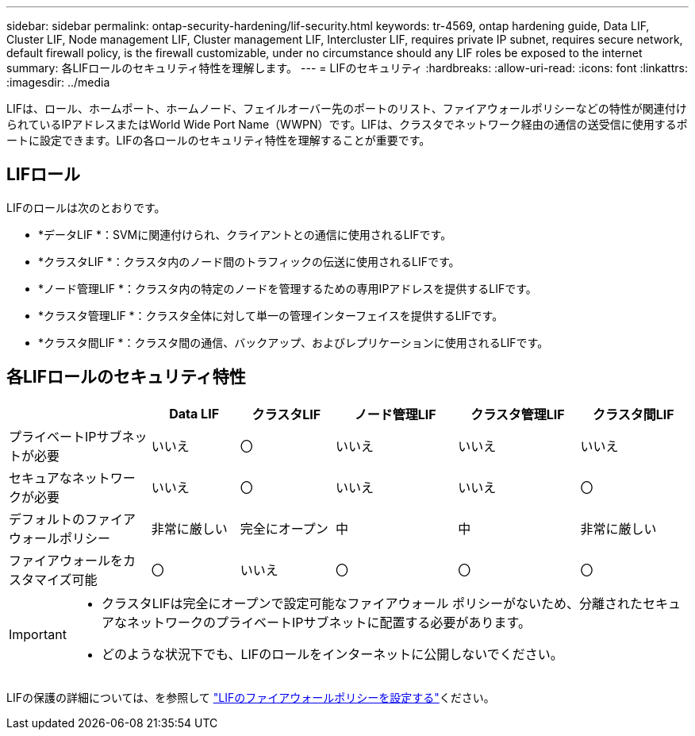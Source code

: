 ---
sidebar: sidebar 
permalink: ontap-security-hardening/lif-security.html 
keywords: tr-4569, ontap hardening guide, Data LIF, Cluster LIF, Node management LIF, Cluster management LIF, Intercluster LIF, requires private IP subnet, requires secure network, default firewall policy, is the firewall customizable, under no circumstance should any LIF roles be exposed to the internet 
summary: 各LIFロールのセキュリティ特性を理解します。 
---
= LIFのセキュリティ
:hardbreaks:
:allow-uri-read: 
:icons: font
:linkattrs: 
:imagesdir: ../media


[role="lead"]
LIFは、ロール、ホームポート、ホームノード、フェイルオーバー先のポートのリスト、ファイアウォールポリシーなどの特性が関連付けられているIPアドレスまたはWorld Wide Port Name（WWPN）です。LIFは、クラスタでネットワーク経由の通信の送受信に使用するポートに設定できます。LIFの各ロールのセキュリティ特性を理解することが重要です。



== LIFロール

LIFのロールは次のとおりです。

* *データLIF *：SVMに関連付けられ、クライアントとの通信に使用されるLIFです。
* *クラスタLIF *：クラスタ内のノード間のトラフィックの伝送に使用されるLIFです。
* *ノード管理LIF *：クラスタ内の特定のノードを管理するための専用IPアドレスを提供するLIFです。
* *クラスタ管理LIF *：クラスタ全体に対して単一の管理インターフェイスを提供するLIFです。
* *クラスタ間LIF *：クラスタ間の通信、バックアップ、およびレプリケーションに使用されるLIFです。




== 各LIFロールのセキュリティ特性

[cols="21%,13%,14%,18%,18%,16%"]
|===
|  | Data LIF | クラスタLIF | ノード管理LIF | クラスタ管理LIF | クラスタ間LIF 


| プライベートIPサブネットが必要 | いいえ | 〇 | いいえ | いいえ | いいえ 


| セキュアなネットワークが必要 | いいえ | 〇 | いいえ | いいえ | 〇 


| デフォルトのファイアウォールポリシー | 非常に厳しい | 完全にオープン | 中 | 中 | 非常に厳しい 


| ファイアウォールをカスタマイズ可能 | 〇 | いいえ | 〇 | 〇 | 〇 
|===
[IMPORTANT]
====
* クラスタLIFは完全にオープンで設定可能なファイアウォール ポリシーがないため、分離されたセキュアなネットワークのプライベートIPサブネットに配置する必要があります。
* どのような状況下でも、LIFのロールをインターネットに公開しないでください。


====
LIFの保護の詳細については、を参照して link:../networking/configure_firewall_policies_for_lifs.html["LIFのファイアウォールポリシーを設定する"]ください。
